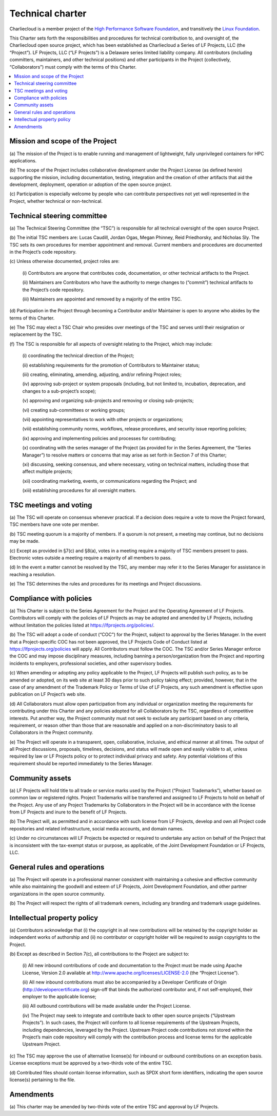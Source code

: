 Technical charter
*****************

Charliecloud is a member project of the `High Performance Software Foundation
<https://hpsf.io/>`_, and transitively the `Linux Foundation
<https://www.linuxfoundation.org/>`_.

.. Formatting notes.

   1. The formal title is kludged as “centered” block, because it’s too long
      to include in the sidebar and I couldn’t think of anything better.

   2. The document contains no auto-numbered lists; rather, everything is a
      normal paragraph with manual numbers. This is because both internal and
      external references may refer to these paragraph numbers, so we don’t
      want them changing without a deliberate decision. However, the notation
      we use is interpreted by Sphinx as lists, with various unpleasant side
      effects. To defeat this, put a non-breaking space after the paragraph
      number (U+00A0 NO-BREAK SPACE, option-space on a Mac).

.. centered:: Technical Charter (the “Charter”) for Charliecloud a Series of LF Projects, LLC

.. centered:: Adopted August 16, 2024

This Charter sets forth the responsibilities and procedures for technical
contribution to, and oversight of, the Charliecloud open source project, which
has been established as Charliecloud a Series of LF Projects, LLC (the
“Project”). LF Projects, LLC (“LF Projects”) is a Delaware series limited
liability company. All contributors (including committers, maintainers, and
other technical positions) and other participants in the Project
(collectively, “Collaborators”) must comply with the terms of this Charter.

.. contents::
   :depth: 2
   :local:

Mission and scope of the Project
================================

(a) The mission of the Project is to enable running and management of
lightweight, fully unprivileged containers for HPC applications.

(b) The scope of the Project includes collaborative development under the
Project License (as defined herein) supporting the mission, including
documentation, testing, integration and the creation of other artifacts that
aid the development, deployment, operation or adoption of the open source
project.

(c) Participation is especially welcome by people who can contribute
perspectives not yet well represented in the Project, whether technical or
non-technical.

Technical steering committee
============================

(a) The Technical Steering Committee (the “TSC”) is responsible for all
technical oversight of the open source Project.

(b) The initial TSC members are: Lucas Caudill, Jordan Ogas, Megan Phinney,
Reid Priedhorsky, and Nicholas Sly. The TSC sets its own procedures for member
appointment and removal. Current members and procedures are documented in the
Project’s code repository.

(c) Unless otherwise documented, project roles are:

   (i) Contributors are anyone that contributes code, documentation, or other
   technical artifacts to the Project.

   (ii) Maintainers are Contributors who have the authority to merge changes
   to (“commit”) technical artifacts to the Project’s code repository.

   (iii) Maintainers are appointed and removed by a majority of the entire
   TSC.

(d) Participation in the Project through becoming a Contributor and/or
Maintainer is open to anyone who abides by the terms of this Charter.

(e) The TSC may elect a TSC Chair who presides over meetings of the TSC and
serves until their resignation or replacement by the TSC.

(f) The TSC is responsible for all aspects of oversight relating to the
Project, which may include:

   (i) coordinating the technical direction of the Project;

   (ii) establishing requirements for the promotion of Contributors to
   Maintainer status;

   (iii) creating, eliminating, amending, adjusting, and/or refining Project
   roles;

   (iv) approving sub-project or system proposals (including, but not limited
   to, incubation, deprecation, and changes to a sub-project’s scope);

   (v) approving and organizing sub-projects and removing or closing
   sub-projects;

   (vi) creating sub-committees or working groups;

   (vii) appointing representatives to work with other projects or
   organizations;

   (viii) establishing community norms, workflows, release procedures, and
   security issue reporting policies;

   (ix) approving and implementing policies and processes for contributing;

   (x) coordinating with the series manager of the Project (as provided for in
   the Series Agreement, the “Series Manager”) to resolve matters or concerns
   that may arise as set forth in Section 7 of this Charter;

   (xi) discussing, seeking consensus, and where necessary, voting on
   technical matters, including those that affect multiple projects;

   (xii) coordinating marketing, events, or communications regarding the
   Project; and

   (xiii) establishing procedures for all oversight matters.

TSC meetings and voting
=======================

(a) The TSC will operate on consensus whenever practical. If a decision does
require a vote to move the Project forward, TSC members have one vote per
member.

(b) TSC meeting quorum is a majority of members. If a quorum is not present, a
meeting may continue, but no decisions may be made.

(c) Except as provided in §7(c) and §8(a), votes in a meeting require a
majority of TSC members present to pass. Electronic votes outside a meeting
require a majority of all members to pass.

(d) In the event a matter cannot be resolved by the TSC, any member may refer
it to the Series Manager for assistance in reaching a resolution.

(e) The TSC determines the rules and procedures for its meetings and Project discussions.

Compliance with policies
========================

(a) This Charter is subject to the Series Agreement for the Project and the
Operating Agreement of LF Projects. Contributors will comply with the policies
of LF Projects as may be adopted and amended by LF Projects, including without
limitation the policies listed at https://lfprojects.org/policies/.

(b) The TSC will adopt a code of conduct (“COC”) for the Project, subject to
approval by the Series Manager. In the event that a Project-specific COC has
not been approved, the LF Projects Code of Conduct listed at
https://lfprojects.org/policies will apply. All Contributors must follow the
COC. The TSC and/or Series Manager enforce the COC and may impose disciplinary
measures, including banning a person/organization from the Project and
reporting incidents to employers, professional societies, and other
supervisory bodies.

(c) When amending or adopting any policy applicable to the Project, LF
Projects will publish such policy, as to be amended or adopted, on its web
site at least 30 days prior to such policy taking effect; provided, however,
that in the case of any amendment of the Trademark Policy or Terms of Use of
LF Projects, any such amendment is effective upon publication on LF Project’s
web site.

(d) All Collaborators must allow open participation from any individual or
organization meeting the requirements for contributing under this Charter and
any policies adopted for all Collaborators by the TSC, regardless of
competitive interests. Put another way, the Project community must not seek to
exclude any participant based on any criteria, requirement, or reason other
than those that are reasonable and applied on a non-discriminatory basis to
all Collaborators in the Project community.

(e) The Project will operate in a transparent, open, collaborative, inclusive,
and ethical manner at all times. The output of all Project discussions,
proposals, timelines, decisions, and status will made open and easily visible
to all, unless required by law or LF Projects policy or to protect individual
privacy and safety. Any potential violations of this requirement should be
reported immediately to the Series Manager.

Community assets
================

(a) LF Projects will hold title to all trade or service marks used by the
Project (“Project Trademarks”), whether based on common law or registered
rights. Project Trademarks will be transferred and assigned to LF Projects to
hold on behalf of the Project. Any use of any Project Trademarks by
Collaborators in the Project will be in accordance with the license from LF
Projects and inure to the benefit of LF Projects.

(b) The Project will, as permitted and in accordance with such license from LF
Projects, develop and own all Project code repositories and related
infrastructure, social media accounts, and domain names.

(c) Under no circumstances will LF Projects be expected or required to
undertake any action on behalf of the Project that is inconsistent with the
tax-exempt status or purpose, as applicable, of the Joint Development
Foundation or LF Projects, LLC.

General rules and operations
============================

(a) The Project will operate in a professional manner consistent with
maintaining a cohesive and effective community while also maintaining the
goodwill and esteem of LF Projects, Joint Development Foundation, and other
partner organizations in the open source community.

(b) The Project will respect the rights of all trademark owners, including any
branding and trademark usage guidelines.

Intellectual property policy
============================

(a) Contributors acknowledge that (i) the copyright in all new contributions
will be retained by the copyright holder as independent works of authorship
and (ii) no contributor or copyright holder will be required to assign
copyrights to the Project.

(b) Except as described in Section 7(c), all contributions to the Project are
subject to:

   (i) All new inbound contributions of code and documentation to the Project
   must be made using Apache License, Version 2.0 available at
   http://www.apache.org/licenses/LICENSE-2.0 (the “Project License”).

   (ii) All new inbound contributions must also be accompanied by a Developer
   Certificate of Origin (http://developercertificate.org) sign-off that binds
   the authorized contributor and, if not self-employed, their employer to the
   applicable license;

   (iii) All outbound contributions will be made available under the Project
   License.

   (iv) The Project may seek to integrate and contribute back to other open
   source projects (“Upstream Projects”). In such cases, the Project will
   conform to all license requirements of the Upstream Projects, including
   dependencies, leveraged by the Project. Upstream Project code contributions
   not stored within the Project’s main code repository will comply with the
   contribution process and license terms for the applicable Upstream Project.

(c) The TSC may approve the use of alternative license(s) for inbound or
outbound contributions on an exception basis. License exceptions must be
approved by a two-thirds vote of the entire TSC.

(d) Contributed files should contain license information, such as SPDX short
form identifiers, indicating the open source license(s) pertaining to the
file.

Amendments
==========

(a) This charter may be amended by two-thirds vote of the entire TSC and
approval by LF Projects.
